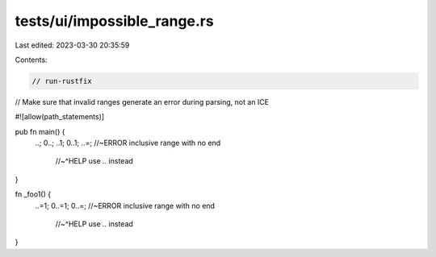 tests/ui/impossible_range.rs
============================

Last edited: 2023-03-30 20:35:59

Contents:

.. code-block:: rs

    // run-rustfix
// Make sure that invalid ranges generate an error during parsing, not an ICE

#![allow(path_statements)]

pub fn main() {
    ..;
    0..;
    ..1;
    0..1;
    ..=; //~ERROR inclusive range with no end
         //~^HELP use `..` instead
}

fn _foo1() {
    ..=1;
    0..=1;
    0..=; //~ERROR inclusive range with no end
          //~^HELP use `..` instead
}


